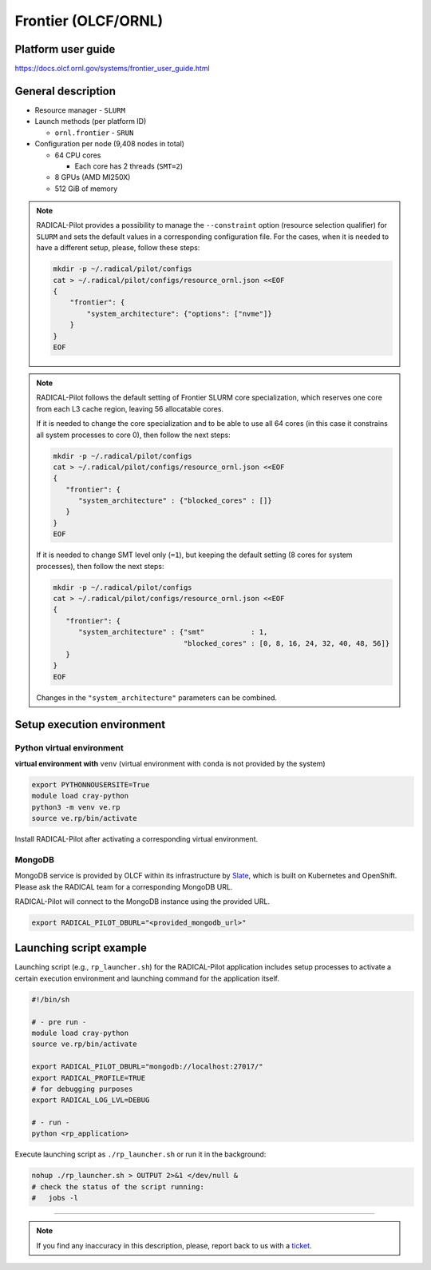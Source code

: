 ====================
Frontier (OLCF/ORNL)
====================

Platform user guide
===================

https://docs.olcf.ornl.gov/systems/frontier_user_guide.html

General description
===================

* Resource manager - ``SLURM``
* Launch methods (per platform ID)

  * ``ornl.frontier`` - ``SRUN``

* Configuration per node (9,408 nodes in total)

  * 64 CPU cores

    * Each core has 2 threads (``SMT=2``)

  * 8 GPUs (AMD MI250X)
  * 512 GiB of memory

.. note::

   RADICAL-Pilot provides a possibility to manage the ``--constraint`` option
   (resource selection qualifier) for ``SLURM`` and sets the default values in
   a corresponding configuration file. For the cases, when it is needed to have
   a different setup, please, follow these steps:

   .. code-block:: bash

      mkdir -p ~/.radical/pilot/configs
      cat > ~/.radical/pilot/configs/resource_ornl.json <<EOF
      {
          "frontier": {
              "system_architecture": {"options": ["nvme"]}
          }
      }
      EOF

.. note::

   RADICAL-Pilot follows the default setting of Frontier SLURM core
   specialization, which reserves one core from each L3 cache region, leaving
   56 allocatable cores.

   If it is needed to change the core specialization and to be able to use
   all 64 cores (in this case it constrains all system processes to core 0),
   then follow the next steps:

   .. code-block:: bash

      mkdir -p ~/.radical/pilot/configs
      cat > ~/.radical/pilot/configs/resource_ornl.json <<EOF
      {
         "frontier": {
            "system_architecture" : {"blocked_cores" : []}
         }
      }
      EOF

   If it is needed to change SMT level only (``=1``), but keeping the default
   setting (8 cores for system processes), then follow the next steps:

   .. code-block:: bash

      mkdir -p ~/.radical/pilot/configs
      cat > ~/.radical/pilot/configs/resource_ornl.json <<EOF
      {
         "frontier": {
            "system_architecture" : {"smt"           : 1,
                                     "blocked_cores" : [0, 8, 16, 24, 32, 40, 48, 56]}
         }
      }
      EOF

   Changes in the ``"system_architecture"`` parameters can be combined.

Setup execution environment
===========================

Python virtual environment
--------------------------

**virtual environment with** ``venv`` (virtual environment with ``conda`` is
not provided by the system)

.. code-block:: bash

   export PYTHONNOUSERSITE=True
   module load cray-python
   python3 -m venv ve.rp
   source ve.rp/bin/activate

Install RADICAL-Pilot after activating a corresponding virtual environment.

MongoDB
-------

MongoDB service is provided by OLCF within its infrastructure by
`Slate <https://docs.olcf.ornl.gov/services_and_applications/slate/index.html>`_,
which is built on Kubernetes and OpenShift. Please ask the RADICAL team for a
corresponding MongoDB URL.

RADICAL-Pilot will connect to the MongoDB instance using the provided URL.

.. code-block:: bash

   export RADICAL_PILOT_DBURL="<provided_mongodb_url>"

Launching script example
========================

Launching script (e.g., ``rp_launcher.sh``) for the RADICAL-Pilot application
includes setup processes to activate a certain execution environment and
launching command for the application itself.

.. code-block:: bash

   #!/bin/sh

   # - pre run -
   module load cray-python
   source ve.rp/bin/activate

   export RADICAL_PILOT_DBURL="mongodb://localhost:27017/"
   export RADICAL_PROFILE=TRUE
   # for debugging purposes
   export RADICAL_LOG_LVL=DEBUG

   # - run -
   python <rp_application>

Execute launching script as ``./rp_launcher.sh`` or run it in the background:

.. code-block:: bash

   nohup ./rp_launcher.sh > OUTPUT 2>&1 </dev/null &
   # check the status of the script running:
   #   jobs -l

=====

.. note::

   If you find any inaccuracy in this description, please, report back to us
   with a `ticket <https://github.com/radical-cybertools/radical.pilot/issues>`_.

